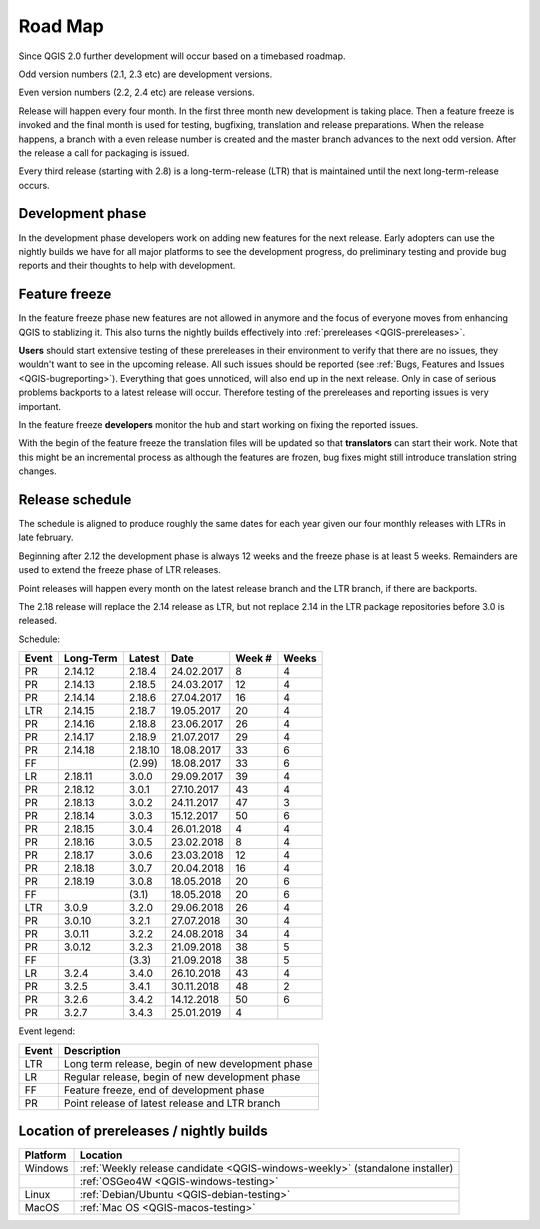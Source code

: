 
.. _QGIS-roadmap:


Road Map
=========

Since QGIS 2.0 further development will occur based on a timebased roadmap.

Odd version numbers (2.1, 2.3 etc) are development versions.

Even version numbers (2.2, 2.4 etc) are release versions.

Release will happen every four month.  In the first three month new development
is taking place.  Then a feature freeze is invoked and the final month is used
for testing, bugfixing, translation and release preparations.  When the release
happens, a branch with a even release number is created and the master branch
advances to the next odd version.  After the release a call for packaging is
issued.

Every third release (starting with 2.8) is a long-term-release (LTR) that is
maintained until the next long-term-release occurs.

Development phase
-----------------

In the development phase developers work on adding new features for the next
release. Early adopters can use the nightly builds we have for all major
platforms to see the development progress, do preliminary testing and provide
bug reports and their thoughts to help with development.

Feature freeze
--------------

In the feature freeze phase new features are not allowed in anymore and the
focus of everyone moves from enhancing QGIS to stablizing it.  This also turns
the nightly builds effectively into :ref:`prereleases <QGIS-prereleases>`.

**Users** should start extensive testing of these prereleases in their
environment to verify that there are no issues, they wouldn't want to see in
the upcoming release.  All such issues should be reported 
(see :ref:`Bugs, Features and Issues <QGIS-bugreporting>`). 
Everything that goes unnoticed, will also end up in the next
release.  Only in case of serious problems backports to a latest release will
occur.  Therefore testing of the prereleases and reporting issues is very
important.

In the feature freeze **developers** monitor the hub and start working on
fixing the reported issues.

With the begin of the feature freeze the translation files will be updated so
that **translators** can start their work. Note that this might be an
incremental process as although the features are frozen, bug fixes might still
introduce translation string changes.

.. _QGIS-release-schedule:

Release schedule
----------------

The schedule is aligned to produce roughly the same dates for each year given
our four monthly releases with LTRs in late february.

Beginning after 2.12 the development phase is always 12 weeks and the freeze
phase is at least 5 weeks.  Remainders are used to extend the freeze phase of
LTR releases.

Point releases will happen every month on the latest release branch and the LTR
branch, if there are backports.

The 2.18 release will replace the 2.14 release as LTR, but not replace 2.14 in
the LTR package repositories before 3.0 is released.


Schedule:

===== ========= ======= ============ ====== =====
Event Long-Term Latest   Date        Week # Weeks
===== ========= ======= ============ ====== =====
PR    2.14.12   2.18.4   24.02.2017   8      4
PR    2.14.13   2.18.5   24.03.2017   12     4
PR    2.14.14   2.18.6   27.04.2017   16     4
LTR   2.14.15   2.18.7   19.05.2017   20     4
PR    2.14.16   2.18.8   23.06.2017   26     4
PR    2.14.17   2.18.9   21.07.2017   29     4
PR    2.14.18   2.18.10  18.08.2017   33     6
FF              (2.99)   18.08.2017   33     6
LR    2.18.11   3.0.0    29.09.2017   39     4
PR    2.18.12   3.0.1    27.10.2017   43     4
PR    2.18.13   3.0.2    24.11.2017   47     3
PR    2.18.14   3.0.3    15.12.2017   50     6
PR    2.18.15   3.0.4    26.01.2018   4      4
PR    2.18.16   3.0.5    23.02.2018   8      4
PR    2.18.17   3.0.6    23.03.2018   12     4
PR    2.18.18   3.0.7    20.04.2018   16     4
PR    2.18.19   3.0.8    18.05.2018   20     6
FF              (3.1)    18.05.2018   20     6
LTR   3.0.9     3.2.0    29.06.2018   26     4
PR    3.0.10    3.2.1    27.07.2018   30     4
PR    3.0.11    3.2.2    24.08.2018   34     4
PR    3.0.12    3.2.3    21.09.2018   38     5
FF              (3.3)    21.09.2018   38     5
LR    3.2.4     3.4.0    26.10.2018   43     4
PR    3.2.5     3.4.1    30.11.2018   48     2
PR    3.2.6     3.4.2    14.12.2018   50     6
PR    3.2.7     3.4.3    25.01.2019   4
===== ========= ======= ============ ====== =====

Event legend:

===== =================================================
Event Description
===== =================================================
LTR   Long term release, begin of new development phase
LR    Regular release, begin of new development phase
FF    Feature freeze, end of development phase
PR    Point release of latest release and LTR branch
===== =================================================


.. _QGIS-prereleases:

Location of prereleases / nightly builds
----------------------------------------

======== =============================================================================
Platform Location
======== =============================================================================
Windows  :ref:`Weekly release candidate <QGIS-windows-weekly>` (standalone installer)
\        :ref:`OSGeo4W <QGIS-windows-testing>`
Linux    :ref:`Debian/Ubuntu <QGIS-debian-testing>`
MacOS    :ref:`Mac OS <QGIS-macos-testing>`
======== =============================================================================

